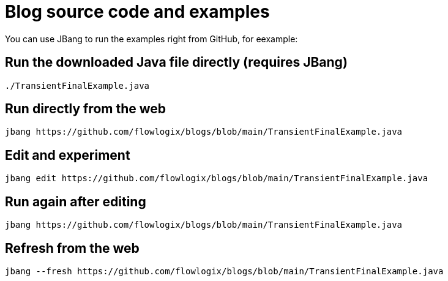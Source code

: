 :title: README
:nofooter:
= Blog source code and examples

You can use JBang to run the examples right from GitHub, for eexample:

== Run the downloaded Java file directly (requires JBang)
[,shell]
----
./TransientFinalExample.java
----
== Run directly from the web
[,shell]
----
jbang https://github.com/flowlogix/blogs/blob/main/TransientFinalExample.java
----
== Edit and experiment
[,shell]
----
jbang edit https://github.com/flowlogix/blogs/blob/main/TransientFinalExample.java
----
== Run again after editing
[,shell]
----
jbang https://github.com/flowlogix/blogs/blob/main/TransientFinalExample.java
----
== Refresh from the web
[,shell]
----
jbang --fresh https://github.com/flowlogix/blogs/blob/main/TransientFinalExample.java
----
